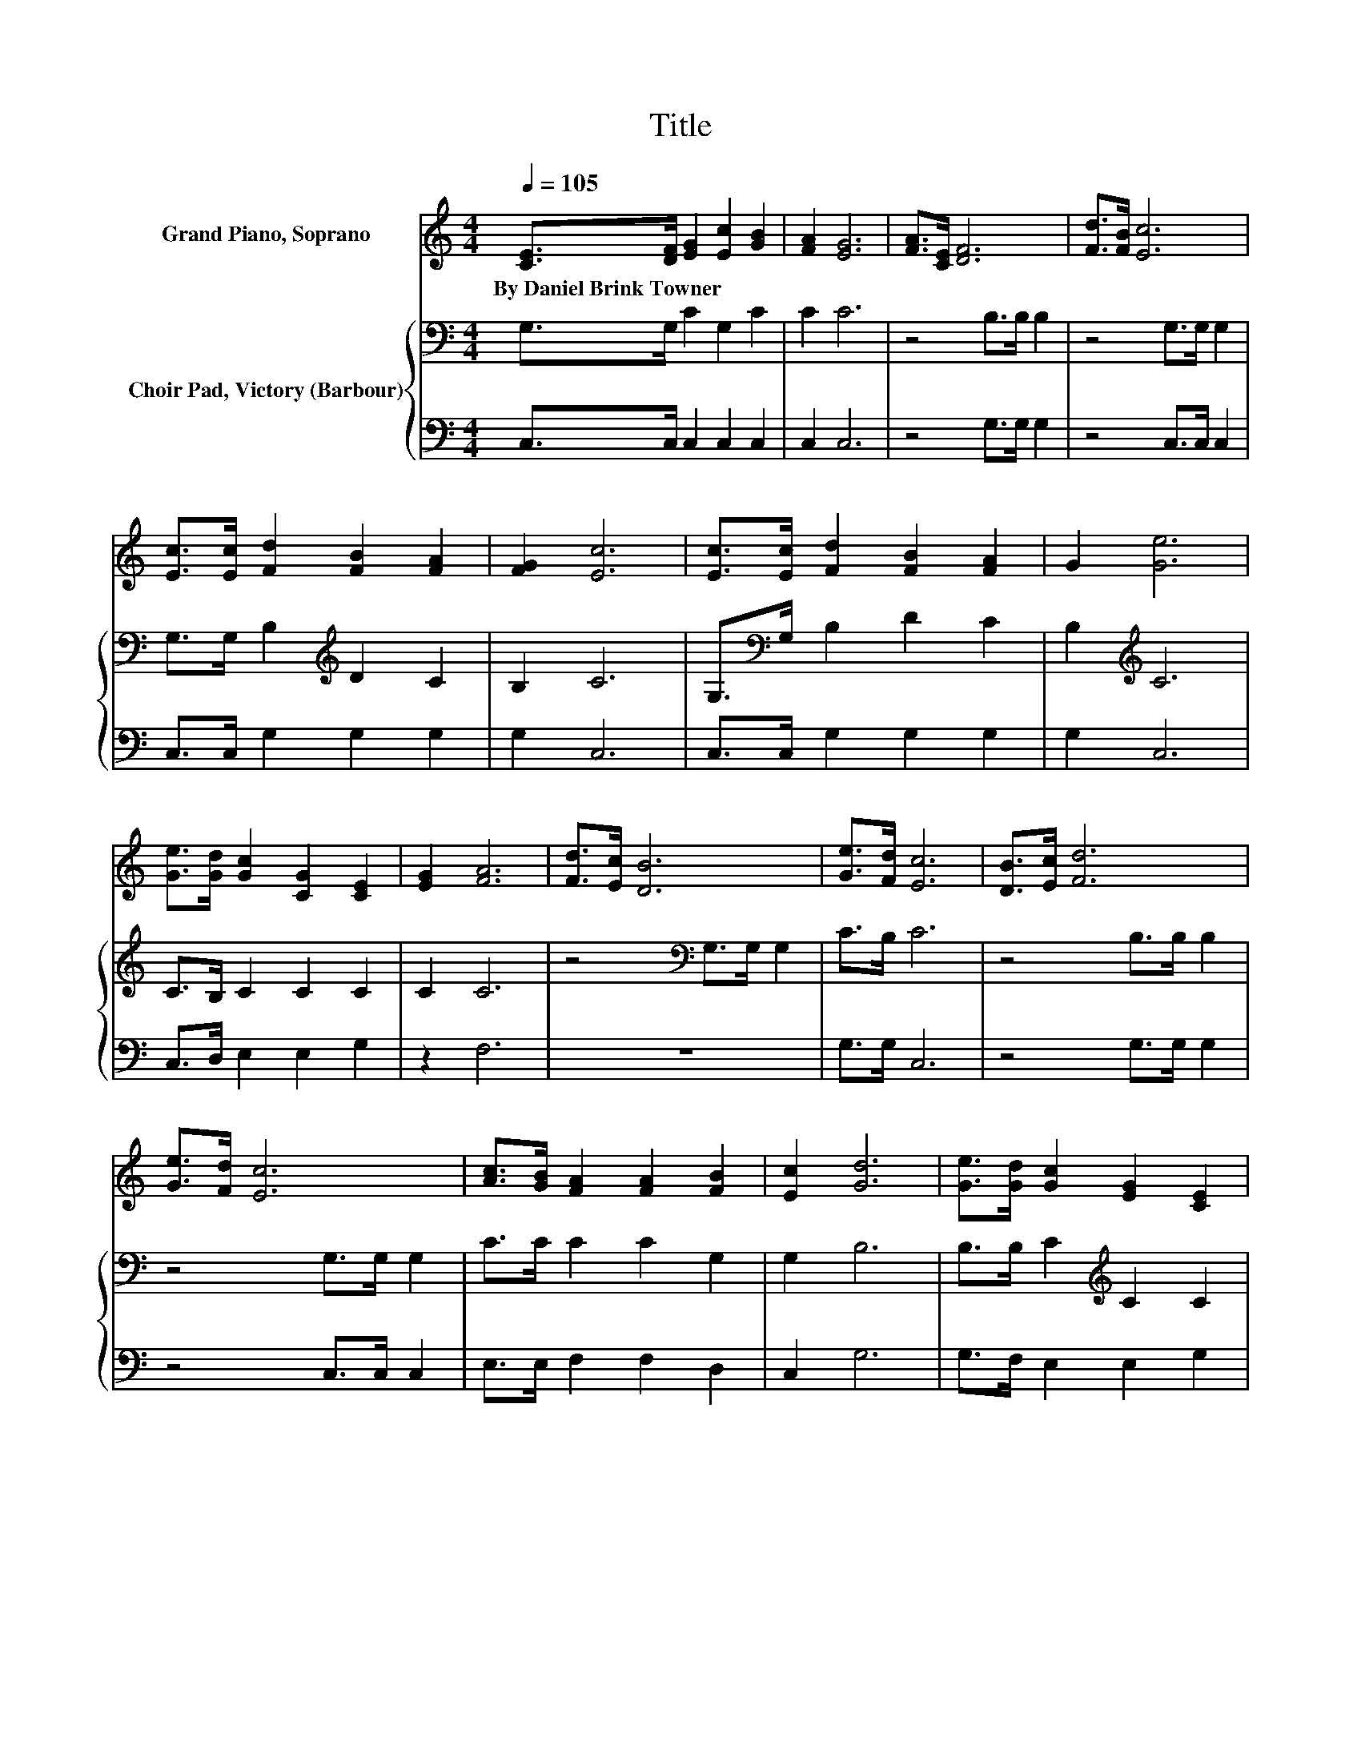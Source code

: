 X:1
T:Title
%%score ( 1 2 ) { ( 3 5 ) | 4 }
L:1/8
Q:1/4=105
M:4/4
K:C
V:1 treble nm="Grand Piano, Soprano"
V:2 treble 
V:3 bass nm="Choir Pad, Victory (Barbour)"
V:5 bass 
V:4 bass 
V:1
 [CE]>[DF] [EG]2 [Ec]2 [GB]2 | [FA]2 [EG]6 | [FA]>[CE] [DF]6 | [Fd]>[FB] [Ec]6 | %4
w: By~Daniel~Brink~Towner * * * *||||
 [Ec]>[Ec] [Fd]2 [FB]2 [FA]2 | [FG]2 [Ec]6 | [Ec]>[Ec] [Fd]2 [FB]2 [FA]2 | G2 [Ge]6 | %8
w: ||||
 [Ge]>[Gd] [Gc]2 [CG]2 [CE]2 | [EG]2 [FA]6 | [Fd]>[Ec] [DB]6 | [Ge]>[Fd] [Ec]6 | [DB]>[Ec] [Fd]6 | %13
w: |||||
 [Ge]>[Fd] [Ec]6 | [Ac]>[GB] [FA]2 [FA]2 [FB]2 | [Ec]2 [Gd]6 | [Ge]>[Gd] [Gc]2 [EG]2 [CE]2 | %17
w: ||||
 [EG]2 [FA]6 | z2 B6 | [GBeg][GBdg] [Gc]6- | [Gc]2 z2 z4 |] %21
w: ||||
V:2
 x8 | x8 | x8 | x8 | x8 | x8 | x8 | x8 | x8 | x8 | x8 | x8 | x8 | x8 | x8 | x8 | x8 | x8 | %18
 d>d z2 G>G G2 | x8 | x8 |] %21
V:3
 G,>G, C2 G,2 C2 | C2 C6 | z4 B,>B, B,2 | z4 G,>G, G,2 | G,>G, B,2[K:treble] D2 C2 | B,2 C6 | %6
 G,>[K:bass]G, B,2 D2 C2 | B,2[K:treble] C6 | C>B, C2 C2 C2 | C2 C6 | z4[K:bass] G,>G, G,2 | %11
 C>B, C6 | z4 B,>B, B,2 | z4 G,>G, G,2 | C>C C2 C2 G,2 | G,2 B,6 | B,>B, C2[K:treble] C2 C2 | %17
 C2 C6 | z2 D6 | D/<C/F E6- | E2 z2 z4 |] %21
V:4
 C,>C, C,2 C,2 C,2 | C,2 C,6 | z4 G,>G, G,2 | z4 C,>C, C,2 | C,>C, G,2 G,2 G,2 | G,2 C,6 | %6
 C,>C, G,2 G,2 G,2 | G,2 C,6 | C,>D, E,2 E,2 G,2 | z2 F,6 | z8 | G,>G, C,6 | z4 G,>G, G,2 | %13
 z4 C,>C, C,2 | E,>E, F,2 F,2 D,2 | C,2 G,6 | G,>F, E,2 E,2 G,2 | z2 F,6 | z8 | %19
 z/4 G,3/4G, [C,C]6- | [C,C]2 z2 z4 |] %21
V:5
 x8 | x8 | x8 | x8 | x4[K:treble] x4 | x8 | x3/2[K:bass] x13/2 | x2[K:treble] x6 | x8 | x8 | %10
 x4[K:bass] x4 | x8 | x8 | x8 | x8 | x8 | x4[K:treble] x4 | x8 | F>E z2 G,>G, G,2 | x8 | x8 |] %21

